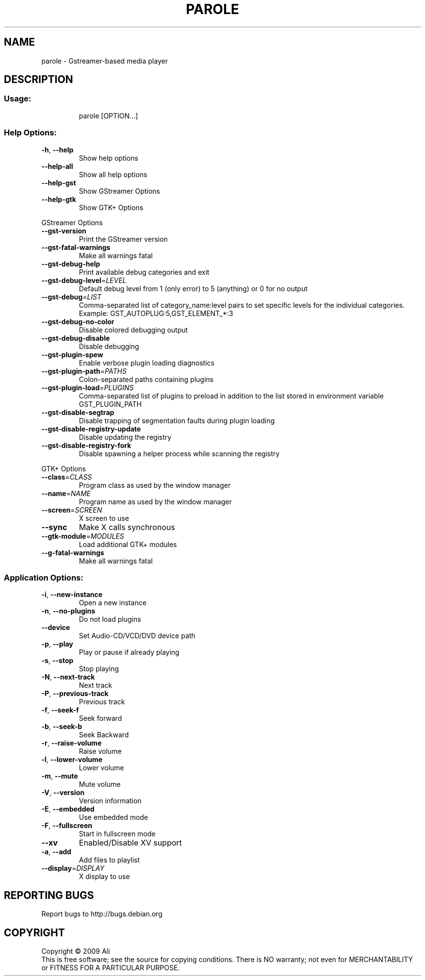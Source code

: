 .TH PAROLE "1" "October 2013" "parole " "User Commands"
.SH NAME
parole \- Gstreamer-based media player
.SH DESCRIPTION
.SS "Usage:"
.IP
parole [OPTION...]
.SS "Help Options:"
.TP
\fB\-h\fR, \fB\-\-help\fR
Show help options
.TP
\fB\-\-help\-all\fR
Show all help options
.TP
\fB\-\-help\-gst\fR
Show GStreamer Options
.TP
\fB\-\-help\-gtk\fR
Show GTK+ Options
.PP
GStreamer Options
.TP
\fB\-\-gst\-version\fR
Print the GStreamer version
.TP
\fB\-\-gst\-fatal\-warnings\fR
Make all warnings fatal
.TP
\fB\-\-gst\-debug\-help\fR
Print available debug categories and exit
.TP
\fB\-\-gst\-debug\-level\fR=\fILEVEL\fR
Default debug level from 1 (only error) to 5 (anything) or 0 for no output
.TP
\fB\-\-gst\-debug\fR=\fILIST\fR
Comma\-separated list of category_name:level pairs to set specific levels for the individual categories. Example: GST_AUTOPLUG:5,GST_ELEMENT_*:3
.TP
\fB\-\-gst\-debug\-no\-color\fR
Disable colored debugging output
.TP
\fB\-\-gst\-debug\-disable\fR
Disable debugging
.TP
\fB\-\-gst\-plugin\-spew\fR
Enable verbose plugin loading diagnostics
.TP
\fB\-\-gst\-plugin\-path\fR=\fIPATHS\fR
Colon\-separated paths containing plugins
.TP
\fB\-\-gst\-plugin\-load\fR=\fIPLUGINS\fR
Comma\-separated list of plugins to preload in addition to the list stored in environment variable GST_PLUGIN_PATH
.TP
\fB\-\-gst\-disable\-segtrap\fR
Disable trapping of segmentation faults during plugin loading
.TP
\fB\-\-gst\-disable\-registry\-update\fR
Disable updating the registry
.TP
\fB\-\-gst\-disable\-registry\-fork\fR
Disable spawning a helper process while scanning the registry
.PP
GTK+ Options
.TP
\fB\-\-class\fR=\fICLASS\fR
Program class as used by the window manager
.TP
\fB\-\-name\fR=\fINAME\fR
Program name as used by the window manager
.TP
\fB\-\-screen\fR=\fISCREEN\fR
X screen to use
.TP
\fB\-\-sync\fR
Make X calls synchronous
.TP
\fB\-\-gtk\-module\fR=\fIMODULES\fR
Load additional GTK+ modules
.TP
\fB\-\-g\-fatal\-warnings\fR
Make all warnings fatal
.SS "Application Options:"
.TP
\fB\-i\fR, \fB\-\-new\-instance\fR
Open a new instance
.TP
\fB\-n\fR, \fB\-\-no\-plugins\fR
Do not load plugins
.TP
\fB\-\-device\fR
Set Audio\-CD/VCD/DVD device path
.TP
\fB\-p\fR, \fB\-\-play\fR
Play or pause if already playing
.TP
\fB\-s\fR, \fB\-\-stop\fR
Stop playing
.TP
\fB\-N\fR, \fB\-\-next\-track\fR
Next track
.TP
\fB\-P\fR, \fB\-\-previous\-track\fR
Previous track
.TP
\fB\-f\fR, \fB\-\-seek\-f\fR
Seek forward
.TP
\fB\-b\fR, \fB\-\-seek\-b\fR
Seek Backward
.TP
\fB\-r\fR, \fB\-\-raise\-volume\fR
Raise volume
.TP
\fB\-l\fR, \fB\-\-lower\-volume\fR
Lower volume
.TP
\fB\-m\fR, \fB\-\-mute\fR
Mute volume
.TP
\fB\-V\fR, \fB\-\-version\fR
Version information
.TP
\fB\-E\fR, \fB\-\-embedded\fR
Use embedded mode
.TP
\fB\-F\fR, \fB\-\-fullscreen\fR
Start in fullscreen mode
.TP
\fB\-\-xv\fR
Enabled/Disable XV support
.TP
\fB\-a\fR, \fB\-\-add\fR
Add files to playlist
.TP
\fB\-\-display\fR=\fIDISPLAY\fR
X display to use
.SH "REPORTING BUGS"
Report bugs to http://bugs.debian.org
.SH COPYRIGHT
Copyright \(co 2009 Ali
.br
This is free software; see the source for copying conditions.  There is NO
warranty; not even for MERCHANTABILITY or FITNESS FOR A PARTICULAR PURPOSE.
